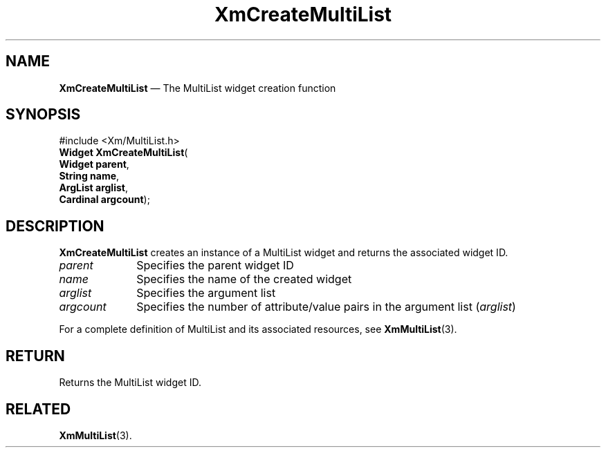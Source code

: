 .ta 8n 16n 24n 32n 40n 48n 56n 64n 72n
.TH "XmCreateMultiList" "library call"
.SH "NAME"
\fBXmCreateMultiList\fP \(em The MultiList widget creation function
.iX "XmCreateMultiList"
.iX "creation functions" "XmCreateMultiList"
.SH "SYNOPSIS"
.PP
.nf
#include <Xm/MultiList\&.h>
\fBWidget \fBXmCreateMultiList\fP\fR(
\fBWidget \fBparent\fR\fR,
\fBString \fBname\fR\fR,
\fBArgList \fBarglist\fR\fR,
\fBCardinal \fBargcount\fR\fR);
.fi
.SH "DESCRIPTION"
.PP
\fBXmCreateMultiList\fP creates an instance of a MultiList widget and
returns the associated widget ID\&.
.IP "\fIparent\fP" 10
Specifies the parent widget ID
.IP "\fIname\fP" 10
Specifies the name of the created widget
.IP "\fIarglist\fP" 10
Specifies the argument list
.IP "\fIargcount\fP" 10
Specifies the number of attribute/value pairs in the argument list
(\fIarglist\fP)
.PP
For a complete definition of MultiList and its associated resources, see
\fBXmMultiList\fP(3)\&.
.SH "RETURN"
.PP
Returns the MultiList widget ID\&.
.SH "RELATED"
.PP
\fBXmMultiList\fP(3)\&.
